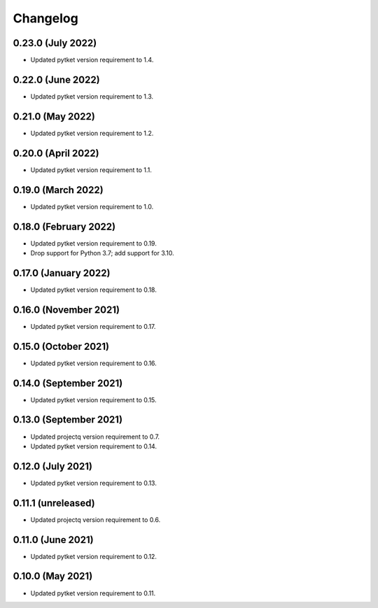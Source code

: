 Changelog
~~~~~~~~~

0.23.0 (July 2022)
------------------

* Updated pytket version requirement to 1.4.

0.22.0 (June 2022)
------------------

* Updated pytket version requirement to 1.3.

0.21.0 (May 2022)
-----------------

* Updated pytket version requirement to 1.2.

0.20.0 (April 2022)
-------------------

* Updated pytket version requirement to 1.1.

0.19.0 (March 2022)
-------------------

* Updated pytket version requirement to 1.0.

0.18.0 (February 2022)
----------------------

* Updated pytket version requirement to 0.19.
* Drop support for Python 3.7; add support for 3.10.

0.17.0 (January 2022)
---------------------

* Updated pytket version requirement to 0.18.

0.16.0 (November 2021)
----------------------

* Updated pytket version requirement to 0.17.

0.15.0 (October 2021)
---------------------

* Updated pytket version requirement to 0.16.

0.14.0 (September 2021)
-----------------------

* Updated pytket version requirement to 0.15.

0.13.0 (September 2021)
-----------------------

* Updated projectq version requirement to 0.7.
* Updated pytket version requirement to 0.14.

0.12.0 (July 2021)
------------------

* Updated pytket version requirement to 0.13.

0.11.1 (unreleased)
-------------------

* Updated projectq version requirement to 0.6.

0.11.0 (June 2021)
------------------

* Updated pytket version requirement to 0.12.

0.10.0 (May 2021)
-----------------

* Updated pytket version requirement to 0.11.
